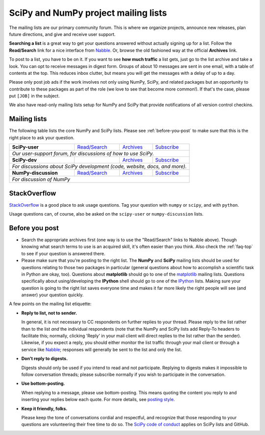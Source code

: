 =====================================
SciPy and NumPy project mailing lists
=====================================

The mailing lists are our primary community forum. This is where we
organize projects, announce new releases, plan future directions, and give and
receive user support.

**Searching a list** is a great way to get your questions answered without
actually signing up for a list. Follow the **Read/Search** link for a nice
interface from Nabble_. Or, browse the old fashioned way at the official
**Archives** link.

To post to a list, you have to be on it. If you want to see **how much
traffic** a list gets, just go to the list archive and take a look. You can opt
to receive messages in digest form. Groups of about 10 messages are sent in
one email, with a table of contents at the top. This reduces inbox clutter,
but means you will get the messages with a delay of up to a day.

Please only post job ads if the work involves not only using NumPy, SciPy, and
related packages but an opportunity to contribute to these packages as part of
the role (we love to see that become more common!). If that's the case, please
put ``[JOB]`` in the subject.

We also have read-only mailing lists setup for NumPy and SciPy that
provide notifications of all version control checkins.

Mailing lists
-------------

The following table lists the core NumPy and SciPy lists. Please see
:ref:`before-you-post` to make sure that this is the right place to ask
your question.

+----------------------+----------------+---------------+-------------------+
| **SciPy-user**       |`Read/Search`__ |`Archives`__   |`Subscribe`__      |
|                      |                |               |                   |
|                      |__ gm-scipy-u_  |__ scipy-u-ar_ |__ scipy-u-su_     |
+----------------------+----------------+---------------+-------------------+
|   *Our user-support forum, for discussions of how to use SciPy.*          |
+----------------------+----------------+---------------+-------------------+
| **SciPy-dev**        |                |`Archives`__   |`Subscribe`__      |
|                      |                |               |                   |
|                      |                |__ scipy-d-ar_ |__ scipy-d-su_     |
+----------------------+----------------+---------------+-------------------+
| *For discussions about SciPy development (code, website, docs, and more).*|
+----------------------+----------------+---------------+------------------++
| **NumPy-discussion** |`Read/Search`__ |`Archives`__   |`Subscribe`__      |
|                      |                |               |                   |
|                      |__ gm-numpy-d_  |__ numpy-d-ar_ |__ numpy-d-su_     |
+----------------------+----------------+---------------+-------------------+
|  *For discussion of NumPy*                                                |
+----------------------+----------------+---------------+-------------------+


StackOverflow
-------------
StackOverflow_ is a good place to ask usage questions. Tag your question
with ``numpy`` or ``scipy``, and with ``python``.

Usage questions can, of course, also be asked on the ``scipy-user`` or
``numpy-discussion`` lists.


.. _before-you-post:

Before you post
---------------

* Search the appropriate archives first (one way is to use the
  "Read/Search" links to Nabble above). Though knowing what search terms
  to use is an acquired skill, it's often easier than you think. Also
  check the :ref:`faq-top` to see if your question is answered there.
* Please make sure that you're posting to the right list. The **NumPy**
  and **SciPy** mailing lists should be used for questions relating to
  those two packages in particular (general questions about how to
  accomplish a scientific task in Python are okay, too). Questions
  about **matplotlib** should go to one of the matplotlib_ mailing
  lists. Questions specifically about using/developing the **IPython**
  shell should go to one of the IPython_ lists. Making sure your
  question is going to the right list saves everyone time and makes it
  far more likely the right people will see (and answer) your question
  quickly.

A few points on the mailing list etiquette:

* **Reply to list, not to sender.**

  In general, it is not necessary to CC respondents on further replies to
  your thread. Please reply to the list rather than to the list *and* the
  individual respondents (note that the NumPy and SciPy lists add Reply-To
  headers to facilitate this; normally, clicking 'Reply' in your mail client
  will direct replies to the list rather than the sender). Likewise,
  if you expect a reply, you should either monitor the list traffic
  through your mail client or through a service like Nabble_; responses
  will generally be sent to the list and only the list.

* **Don't reply to digests.**

  Digests should only be used if you intend to read and not participate.
  Replying to digests makes it impossible to follow conversation threads;
  please subscribe normally if you wish to participate in the conversation.

* **Use bottom-posting.**

  When replying to a message, please use bottom-posting. This means quoting
  the content you reply to and inserting your replies below each quote.
  For more details, see `posting style
  <https://en.wikipedia.org/wiki/Posting_style>`_.

* **Keep it friendly, folks.**

  Please keep the tone of conversations cordial and respectful, and
  recognize that those responding to your questions are volunteering
  their free time to do so. The `SciPy code of conduct <scipy-coc_>`__ applies on
  SciPy lists and GitHub.

.. _Nabble: http://www.nabble.com
.. _matplotlib: http://matplotlib.org/
.. _IPython: http://ipython.org/
.. _StackOverflow: http://stackoverflow.com
.. _scipy-coc: https://docs.scipy.org/doc/scipy-dev/reference/dev/conduct/code_of_conduct.html

.. _gm-numpy-d: http://numpy-discussion.10968.n7.nabble.com
.. _gm-scipy-u: http://scipy-user.10969.n7.nabble.com

.. _numpy-d-ar: https://mail.python.org/pipermail/numpy-discussion/
.. _scipy-u-ar: https://mail.python.org/pipermail/scipy-user/
.. _scipy-d-ar: https://mail.python.org/pipermail/scipy-dev/


.. _numpy-d-su: https://mail.python.org/mailman/listinfo/numpy-discussion
.. _scipy-u-su: https://mail.python.org/mailman/listinfo/scipy-user
.. _scipy-d-su: https://mail.python.org/mailman/listinfo/scipy-dev

